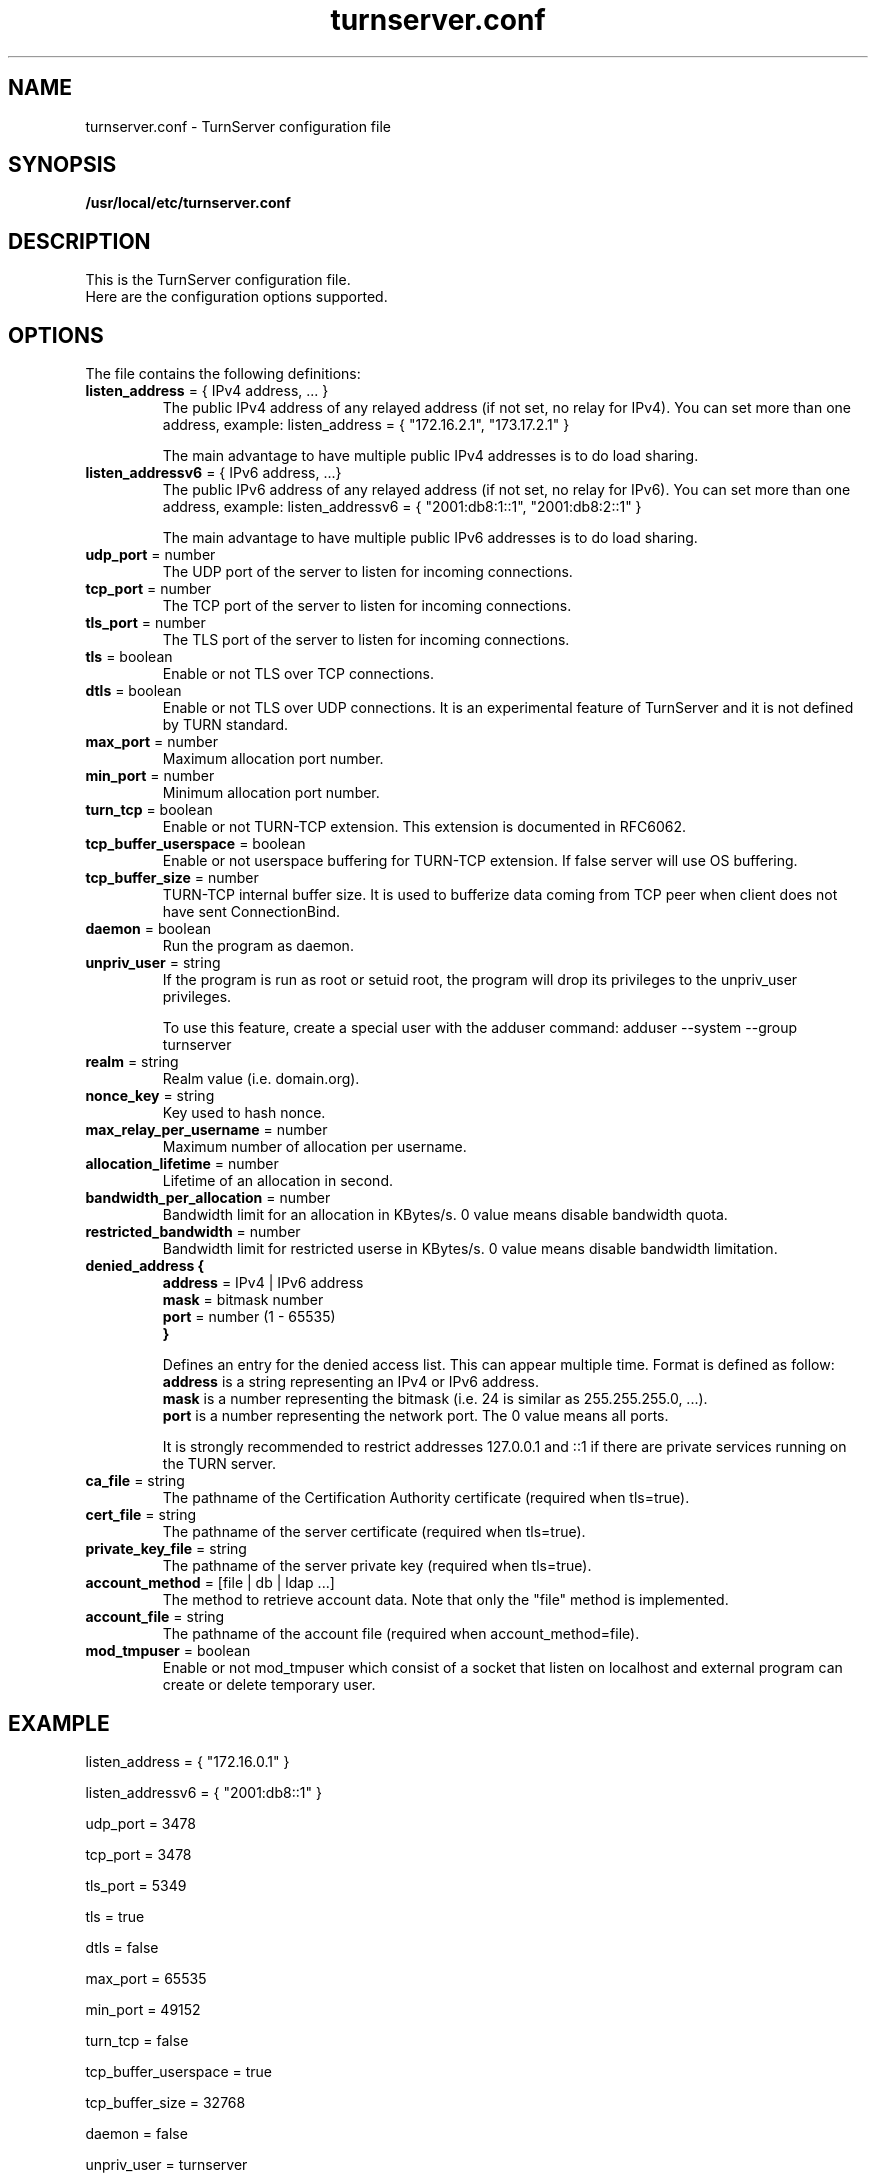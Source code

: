 .TH turnserver.conf 5 "May 16, 2011" "TurnServer Configuration"

.SH NAME
turnserver.conf \- TurnServer configuration file

.SH SYNOPSIS
.B /usr/local/etc/turnserver.conf
.sp

.SH DESCRIPTION
This is the TurnServer configuration file.
.br
Here are the configuration options supported.

.SH OPTIONS

The file contains the following definitions:

.TP
.BR "listen_address " "= { IPv4 address, ... }"
The public IPv4 address of any relayed address (if not set, no relay for IPv4).
You can set more than one address, example:
.BR
listen_address = { "172.16.2.1", "173.17.2.1" }

The main advantage to have multiple public IPv4 addresses is to do load sharing.

.TP
.BR "listen_addressv6 " "= { IPv6 address, ...}"
The public IPv6 address of any relayed address (if not set, no relay for IPv6).
You can set more than one address, example:
.BR
listen_addressv6 = { "2001:db8:1::1", "2001:db8:2::1" }

The main advantage to have multiple public IPv6 addresses is to do load sharing.

.TP
.BR "udp_port " "= number"
The UDP port of the server to listen for incoming connections.

.TP
.BR "tcp_port " "= number"
The TCP port of the server to listen for incoming connections.

.TP
.BR "tls_port " "= number"
The TLS port of the server to listen for incoming connections.

.TP
.BR "tls " "= boolean"
Enable or not TLS over TCP connections.

.TP
.BR "dtls " "= boolean"
Enable or not TLS over UDP connections. It is an experimental feature of
TurnServer and it is not defined by TURN standard.

.TP
.BR "max_port " "= number"
Maximum allocation port number.

.TP
.BR "min_port " "= number"
Minimum allocation port number.

.TP
.BR "turn_tcp " "= boolean"
Enable or not TURN-TCP extension. This extension is documented in RFC6062.

.TP
.BR "tcp_buffer_userspace " "= boolean"
Enable or not userspace buffering for TURN-TCP extension. If false server will
use OS buffering.

.TP
.BR "tcp_buffer_size " "= number"
TURN-TCP internal buffer size. It is used to bufferize data coming from TCP peer
when client does not have sent ConnectionBind.

.TP
.BR "daemon " "= boolean"
Run the program as daemon.

.TP
.BR "unpriv_user " "= string"
If the program is run as root or setuid root, the program will drop its
privileges to the unpriv_user privileges.

To use this feature, create a special user with the adduser command:
adduser \-\-system \-\-group turnserver

.TP
.BR "realm " "= string"
Realm value (i.e. domain.org).

.TP
.BR "nonce_key " "= string"
Key used to hash nonce.

.TP
.BR "max_relay_per_username " "= number"
Maximum number of allocation per username.

.TP
.BR "allocation_lifetime " "= number"
Lifetime of an allocation in second.

.TP
.BR "bandwidth_per_allocation " "= number"
Bandwidth limit for an allocation in KBytes/s.
0 value means disable bandwidth quota.

.TP
.BR "restricted_bandwidth " "= number"
Bandwidth limit for restricted userse in KBytes/s.
0 value means disable bandwidth limitation.

.TP
.nf
.BR "denied_address {"
.BR " address " "= IPv4 | IPv6 address"
.BR " mask " "= bitmask number"
.BR " port " "= number (1 - 65535)"
.B }
.fi

Defines an entry for the denied access list. This can appear multiple time.
Format is defined as follow:
.br
.B address
is a string representing an IPv4 or IPv6 address.
.br
.B mask
is a number representing the bitmask (i.e. 24 is similar as 255.255.255.0, ...).
.br
.B port
is a number representing the network port. The 0 value means all ports.

It is strongly recommended to restrict addresses 127.0.0.1 and ::1 if there are
private services running on the TURN server.

.TP
.BR "ca_file " "= string"
The pathname of the Certification Authority certificate (required when
tls=true).

.TP
.BR "cert_file " "= string"
The pathname of the server certificate (required when tls=true).

.TP
.BR "private_key_file " "= string"
The pathname of the server private key (required when tls=true).

.TP
.BR "account_method " "= [file | db | ldap ...]"
The method to retrieve account data.
Note that only the "file" method is implemented.

.TP
.BR "account_file " "= string"
The pathname of the account file (required when account_method=file).

.TP
.BR "mod_tmpuser " "= boolean"
Enable or not mod_tmpuser which consist of a socket that listen on localhost
and external program can create or delete temporary user.

.SH EXAMPLE

listen_address = { "172.16.0.1" }

listen_addressv6 = { "2001:db8::1" }

udp_port = 3478

tcp_port = 3478

tls_port = 5349

tls = true

dtls = false

max_port = 65535

min_port = 49152

turn_tcp = false

tcp_buffer_userspace = true

tcp_buffer_size = 32768

daemon = false

unpriv_user = turnserver

realm = "domain.org"

nonce_key = "hieKedq"

max_relay_per_username = 10

allocation_lifetime = 1800

bandwidth_per_allocation = 150

restricted_bandwidth = 10

denied_address {
  address = "172.1.0.3"
  mask = 24
  port = 0

}

denied_address {
  address = "127.0.0.1"
  mask = 8
  port = 0

}

denied_address {
  address = "::1"
  mask = 128
  port = 0

}

ca_file = "/etc/ca.crt"

cert_file = "/etc/server.crt"

private_key_file = "/etc/server.key"

account_method = "file"

account_file = "/etc/turnusers.txt

.SH AUTHOR

Sebastien Vincent <sebastien.vincent@turnserver.org>

.SH "SEE ALSO"
.BR turnserver (1)

